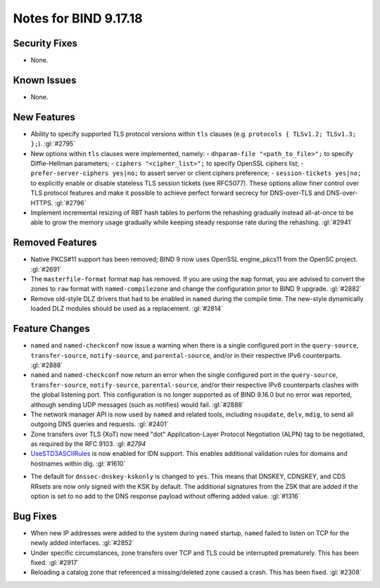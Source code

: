 .. 
   Copyright (C) Internet Systems Consortium, Inc. ("ISC")
   
   This Source Code Form is subject to the terms of the Mozilla Public
   License, v. 2.0. If a copy of the MPL was not distributed with this
   file, you can obtain one at https://mozilla.org/MPL/2.0/.
   
   See the COPYRIGHT file distributed with this work for additional
   information regarding copyright ownership.

Notes for BIND 9.17.18
----------------------

Security Fixes
~~~~~~~~~~~~~~

- None.

Known Issues
~~~~~~~~~~~~

- None.

New Features
~~~~~~~~~~~~

- Ability to specify supported TLS protocol versions within ``tls``
  clauses (e.g. ``protocols { TLSv1.2; TLSv1.3; };``). :gl:`#2795`

- New options within ``tls`` clauses were implemented, namely:
  - ``dhparam-file "<path_to_file>";`` to specify Diffie-Hellman parameters;
  - ``ciphers "<cipher_list>";`` to specify OpenSSL ciphers list;
  - ``prefer-server-ciphers yes|no;`` to assert server or client ciphers preference;
  - ``session-tickets yes|no;`` to explicitly enable or disable stateless TLS session tickets (see RFC5077).
  These options allow finer control over TLS protocol features and make it
  possible to achieve perfect forward secrecy for DNS-over-TLS and
  DNS-over-HTTPS. :gl:`#2796`

- Implement incremental resizing of RBT hash tables to perform the rehashing
  gradually instead all-at-once to be able to grow the memory usage gradually
  while keeping steady response rate during the rehashing. :gl:`#2941`

Removed Features
~~~~~~~~~~~~~~~~

- Native PKCS#11 support has been removed; BIND 9 now uses OpenSSL engine_pkcs11 from the
  OpenSC project. :gl:`#2691`

- The ``masterfile-format`` format ``map`` has removed.  If you are using the
  ``map`` format, you are advised to convert the zones to ``raw`` format with
  ``named-compilezone`` and change the configuration prior to BIND 9
  upgrade. :gl:`#2882`

- Remove old-style DLZ drivers that had to be enabled in ``named`` during the
  compile time.  The new-style dynamically loaded DLZ modules should be used
  as a replacement. :gl:`#2814`

Feature Changes
~~~~~~~~~~~~~~~

- ``named`` and ``named-checkconf`` now issue a warning when there is a single
  configured port in the ``query-source``, ``transfer-source``,
  ``notify-source``, and ``parental-source``, and/or in their respective IPv6 counterparts.
  :gl:`#2888`

- ``named`` and ``named-checkconf`` now return an error when the single configured
  port in the ``query-source``, ``transfer-source``, ``notify-source``,
  ``parental-source``, and/or their respective IPv6 counterparts clashes with the
  global listening port. This configuration is no longer supported as of BIND
  9.16.0 but no error was reported, although sending UDP messages
  (such as notifies) would fail. :gl:`#2888`

- The network manager API is now used by ``named`` and related tools,
  including ``nsupdate``, ``delv``, ``mdig``, to send all outgoing DNS
  queries and requests. :gl:`#2401`

- Zone transfers over TLS (XoT) now need "dot" Application-Layer Protocol
  Negotiation (ALPN) tag to be negotiated, as required by the RFC 9103. :gl: `#2794`

- `UseSTD3ASCIIRules`_ is now enabled for IDN support. This enables additional
  validation rules for domains and hostnames within dig.  :gl:`#1610`

.. _UseSTD3ASCIIRules: http://www.unicode.org/reports/tr46/#UseSTD3ASCIIRules

- The default for ``dnssec-dnskey-kskonly`` is changed to ``yes``. This means
  that DNSKEY, CDNSKEY, and CDS RRsets are now only signed with the KSK by
  default. The additional signatures from the ZSK that are added if the option
  is set to ``no`` add to the DNS response payload without offering added value.
  :gl:`#1316`

Bug Fixes
~~~~~~~~~

- When new IP addresses were added to the system during ``named``
  startup, ``named`` failed to listen on TCP for the newly added
  interfaces. :gl:`#2852`

- Under specific circumstances, zone transfers over TCP and TLS could be
  interrupted prematurely. This has been fixed. :gl:`#2917`

- Reloading a catalog zone that referenced a missing/deleted zone
  caused a crash. This has been fixed. :gl:`#2308`
